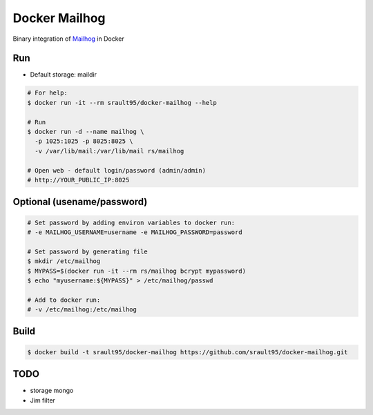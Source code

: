 Docker Mailhog
==============

Binary integration of `Mailhog`_ in Docker

Run
---

- Default storage: maildir

.. code-block:: bash

    # For help:
    $ docker run -it --rm srault95/docker-mailhog --help

    # Run
    $ docker run -d --name mailhog \
      -p 1025:1025 -p 8025:8025 \
      -v /var/lib/mail:/var/lib/mail rs/mailhog
    
    # Open web - default login/password (admin/admin) 
    # http://YOUR_PUBLIC_IP:8025

Optional (usename/password)
---------------------------

.. code-block:: bash
    
    # Set password by adding environ variables to docker run:
    # -e MAILHOG_USERNAME=username -e MAILHOG_PASSWORD=password
    
    # Set password by generating file
    $ mkdir /etc/mailhog
    $ MYPASS=$(docker run -it --rm rs/mailhog bcrypt mypassword)
    $ echo "myusername:${MYPASS}" > /etc/mailhog/passwd
    
    # Add to docker run:
    # -v /etc/mailhog:/etc/mailhog

Build
-----

.. code-block:: bash
    
   $ docker build -t srault95/docker-mailhog https://github.com/srault95/docker-mailhog.git
   
TODO
----

* storage mongo
* Jim filter

.. _`Mailhog`: https://github.com/mailhog/MailHog
